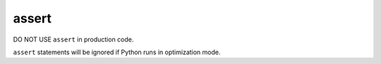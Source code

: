 ======
assert
======

DO NOT USE ``assert`` in production code.

``assert`` statements will be ignored if Python runs in optimization mode.
